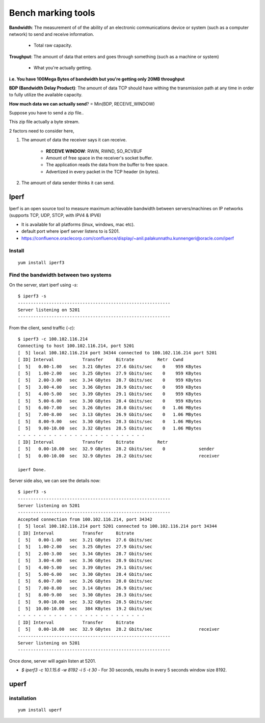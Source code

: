 ====================
Bench marking tools
====================

**Bandwidth**: The measurement of of the ability of an electronic communications device or system (such as a computer network) to send and receive information.

    - Total raw capacity.

**Troughput**: The amount of data that enters and goes through something (such as a machine or system)

    - What you're actually getting.

**i.e. You have 100Mega Bytes of bandwidth but you're getting only 20MB throughput**
 
**BDP (Bandwidth Delay Product)**: The amount of data TCP should have withing the transmission path at any time in order to fully utilize the available capacity.

**How much data we can actually send**? = Min(BDP, RECEIVE_WINDOW)

Suppose you have to send a zip file..

.. image:: images/benchmarking_tools/bytestream.png
  :width: 600
  :align: center

This zip file actually a byte stream.

2 factors need to consider here,

1. The amount of data the receiver says it can receive.

    - **RECEIVE WINDOW**: RWIN, RWND, SO_RCVBUF
    - Amount of free space in the receiver's socket buffer.
    - The application reads the data from the buffer to free space.
    - Advertized in every packet in the TCP header (in bytes).

.. image:: images/benchmarking_tools/rec_window.png
  :width: 600
  :align: center

    - The space allocated to window size is 16bit integer - 64k max.
    - Windows scaling allows up to 1G - RFC 1323.
    - It must be supported by both hosts.
    - So, in this case, we have a receive window of 64k.

.. image:: images/benchmarking_tools/rec_window_02.png
  :width: 600
  :align: center

    - and we have a scaling factor. in this case 8, i.e multiply by 256 or shifting 8 bits left.

.. image:: images/benchmarking_tools/window_scale.png
  :width: 600
  :align: center

    - i.e. the Advertized value is 3045 and we need to multiply 256 to get the actual window size.
    - 

2. The amount of data sender thinks it can send.





Iperf 
======

Iperf is an open source tool to measure maximum achievable bandwidth between servers/machines on IP networks (supports TCP, UDP, STCP, with IPV4 & IPV6)

- It is available for all platforms (linux, windows, mac etc).
- default port where iperf server listens to is 5201.
- https://confluence.oraclecorp.com/confluence/display/~anil.palakunnathu.kunnengeri@oracle.com/iperf

Install
---------

::

    yum install iperf3


Find the bandwidth between two systems 
---------------------------------------

On the server, start iperf using `-s`::

    $ iperf3 -s
    -----------------------------------------------------------
    Server listening on 5201
    -----------------------------------------------------------

From the client, send traffic (`-c`)::

    $ iperf3 -c 100.102.116.214
    Connecting to host 100.102.116.214, port 5201
    [  5] local 100.102.116.214 port 34344 connected to 100.102.116.214 port 5201
    [ ID] Interval           Transfer     Bitrate         Retr  Cwnd
    [  5]   0.00-1.00   sec  3.21 GBytes  27.6 Gbits/sec    0    959 KBytes       
    [  5]   1.00-2.00   sec  3.25 GBytes  27.9 Gbits/sec    0    959 KBytes       
    [  5]   2.00-3.00   sec  3.34 GBytes  28.7 Gbits/sec    0    959 KBytes       
    [  5]   3.00-4.00   sec  3.36 GBytes  28.9 Gbits/sec    0    959 KBytes       
    [  5]   4.00-5.00   sec  3.39 GBytes  29.1 Gbits/sec    0    959 KBytes       
    [  5]   5.00-6.00   sec  3.30 GBytes  28.4 Gbits/sec    0    959 KBytes       
    [  5]   6.00-7.00   sec  3.26 GBytes  28.0 Gbits/sec    0   1.06 MBytes       
    [  5]   7.00-8.00   sec  3.13 GBytes  26.9 Gbits/sec    0   1.06 MBytes       
    [  5]   8.00-9.00   sec  3.30 GBytes  28.3 Gbits/sec    0   1.06 MBytes       
    [  5]   9.00-10.00  sec  3.32 GBytes  28.5 Gbits/sec    0   1.06 MBytes       
    - - - - - - - - - - - - - - - - - - - - - - - - -
    [ ID] Interval           Transfer     Bitrate         Retr
    [  5]   0.00-10.00  sec  32.9 GBytes  28.2 Gbits/sec    0             sender
    [  5]   0.00-10.00  sec  32.9 GBytes  28.2 Gbits/sec                  receiver

    iperf Done.

Server side also, we can see the details now::

    $ iperf3 -s
    -----------------------------------------------------------
    Server listening on 5201
    -----------------------------------------------------------
    Accepted connection from 100.102.116.214, port 34342
    [  5] local 100.102.116.214 port 5201 connected to 100.102.116.214 port 34344
    [ ID] Interval           Transfer     Bitrate
    [  5]   0.00-1.00   sec  3.21 GBytes  27.6 Gbits/sec                  
    [  5]   1.00-2.00   sec  3.25 GBytes  27.9 Gbits/sec                  
    [  5]   2.00-3.00   sec  3.34 GBytes  28.7 Gbits/sec                  
    [  5]   3.00-4.00   sec  3.36 GBytes  28.9 Gbits/sec                  
    [  5]   4.00-5.00   sec  3.39 GBytes  29.1 Gbits/sec                  
    [  5]   5.00-6.00   sec  3.30 GBytes  28.4 Gbits/sec                  
    [  5]   6.00-7.00   sec  3.26 GBytes  28.0 Gbits/sec                  
    [  5]   7.00-8.00   sec  3.14 GBytes  26.9 Gbits/sec                  
    [  5]   8.00-9.00   sec  3.30 GBytes  28.3 Gbits/sec                  
    [  5]   9.00-10.00  sec  3.32 GBytes  28.5 Gbits/sec                  
    [  5]  10.00-10.00  sec   384 KBytes  19.2 Gbits/sec                  
    - - - - - - - - - - - - - - - - - - - - - - - - -
    [ ID] Interval           Transfer     Bitrate
    [  5]   0.00-10.00  sec  32.9 GBytes  28.2 Gbits/sec                  receiver
    -----------------------------------------------------------
    Server listening on 5201
    -----------------------------------------------------------

Once done, server will again listen at 5201.


- `$ iperf3 -c 10.1.15.6 -w 8192 -i 5 -t 30` - For 30 seconds, results in every 5 seconds window size 8192.

uperf
=======

installation
-------------

::

    yum install uperf

